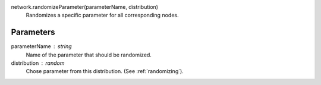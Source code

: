 network.randomizeParameter(parameterName, distribution)
   Randomizes a specific parameter for all corresponding nodes.


Parameters
----------
parameterName : string
   Name of the parameter that should be randomized.

distribution : random
   Chose parameter from this distribution. (See :ref:`randomizing`).


